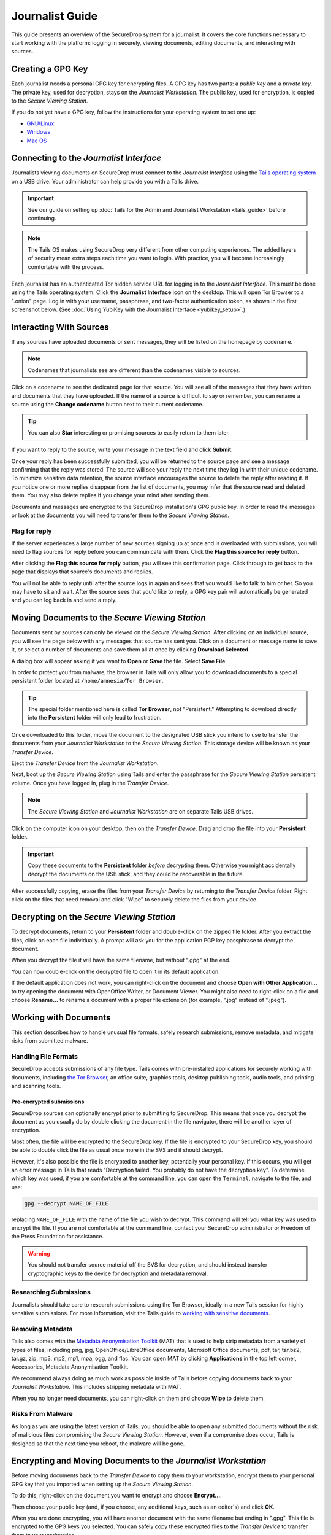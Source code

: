 Journalist Guide
================

This guide presents an overview of the SecureDrop system for a
journalist. It covers the core functions necessary to start working
with the platform: logging in securely, viewing documents, editing
documents, and interacting with sources.

Creating a GPG Key
------------------

Each journalist needs a personal GPG key for encrypting files. A GPG
key has two parts: a *public key* and a *private key*. The private
key, used for decryption, stays on the *Journalist Workstation*. The
public key, used for encryption, is copied to the *Secure Viewing
Station*.

.. todo:: This document recommends transferring documents from the
          *SVS* to the *Journalist Workstation*, without any
          discussion of the potential risks or mitigations that should
          be taken when doing so. A section needs to be added on why
          doing this could be risky, and what can be done to make this
          situation better.

If you do not yet have a GPG key, follow the instructions for your
operating system to set one up:

- `GNU/Linux <https://ssd.eff.org/en/module/how-use-pgp-linux>`__
- `Windows <https://ssd.eff.org/en/module/how-use-pgp-windows>`__
- `Mac OS <https://ssd.eff.org/en/module/how-use-pgp-mac-os-x>`__

Connecting to the *Journalist Interface*
----------------------------------------

Journalists viewing documents on SecureDrop must connect to the
*Journalist Interface* using the `Tails operating system
<https://tails.boum.org/>`__ on a USB drive. Your administrator can
help provide you with a Tails drive.

.. important:: See our guide on setting up :doc:`Tails for the Admin
          and Journalist Workstation <tails_guide>` before continuing.

.. note:: The Tails OS makes using SecureDrop very different from
          other computing experiences. The added layers of security
          mean extra steps each time you want to login. With practice,
          you will become increasingly comfortable with the process.

Each journalist has an authenticated Tor hidden service URL for
logging in to the *Journalist Interface*. This must be done using the
Tails operating system. Click the **Journalist Interface** icon on the
desktop. This will open Tor Browser to a ".onion" page. Log in with
your username, passphrase, and two-factor authentication token, as
shown in the first screenshot below. (See :doc:`Using YubiKey with the
Journalist Interface <yubikey_setup>`.)

|Journalist Interface Login|

Interacting With Sources
------------------------

If any sources have uploaded documents or sent messages, they will be
listed on the homepage by codename.

|Journalist Interface|

.. note:: Codenames that journalists see are different than the
          codenames visible to sources.

Click on a codename to see the dedicated page for that source. You
will see all of the messages that they have written and documents that
they have uploaded. If the name of a source is difficult to say or
remember, you can rename a source using the **Change codename** button
next to their current codename.

|Cycle source codename|

.. tip:: You can also **Star** interesting or promising sources to
         easily return to them later.

If you want to reply to the source, write your message in the text
field and click **Submit**.

|Sent reply|

Once your reply has been successfully submitted, you will be returned
to the source page and see a message confirming that the reply was
stored. The source will see your reply the next time they log in with
their unique codename. To minimize sensitive data retention, the
source interface encourages the source to delete the reply after
reading it. If you notice one or more replies disappear from the list
of documents, you may infer that the source read and deleted them. You
may also delete replies if you change your mind after sending them.

Documents and messages are encrypted to the SecureDrop installation's
GPG public key. In order to read the messages or look at the documents
you will need to transfer them to the *Secure Viewing Station*.

Flag for reply
~~~~~~~~~~~~~~

If the server experiences a large number of new sources signing up at
once and is overloaded with submissions, you will need to flag sources
for reply before you can communicate with them. Click the **Flag this
source for reply** button.

|Flag for reply button|

After clicking the **Flag this source for reply** button, you will see
this confirmation page. Click through to get back to the page that
displays that source's documents and replies.

|Flag for reply notification|

You will not be able to reply until after the source logs in again and
sees that you would like to talk to him or her. So you may have to sit
and wait. After the source sees that you'd like to reply, a GPG key pair
will automatically be generated and you can log back in and send a
reply.

Moving Documents to the *Secure Viewing Station*
------------------------------------------------

Documents sent by sources can only be viewed on the *Secure Viewing
Station*. After clicking on an individual source, you will see the
page below with any messages that source has sent you. Click on a
document or message name to save it, or select a number of documents
and save them all at once by clicking **Download Selected**.

|Load external content|

A dialog box will appear asking if you want to **Open** or **Save**
the file. Select **Save File**:

|Download selected|

In order to protect you from malware, the browser in Tails will only
allow you to download documents to a special persistent folder located
at ``/home/amnesia/Tor Browser``.

|Download to sandbox folder|

.. tip:: The special folder mentioned here is called **Tor Browser**,
         not "Persistent." Attempting to download directly into the
         **Persistent** folder will only lead to frustration.

Once downloaded to this folder, move the document to the designated
USB stick you intend to use to transfer the documents from your
*Journalist Workstation* to the *Secure Viewing Station*. This storage
device will be known as your *Transfer Device*.

|Move to transfer device 1|

|Move to transfer device 2|

Eject the *Transfer Device* from the *Journalist Workstation*.

Next, boot up the *Secure Viewing Station* using Tails and enter the
passphrase for the *Secure Viewing Station* persistent volume. Once you
have logged in, plug in the *Transfer Device*.

.. note:: The *Secure Viewing Station* and *Journalist Workstation*
          are on separate Tails USB drives.

Click on the computer icon on your desktop, then on the *Transfer
Device*. Drag and drop the file into your **Persistent** folder.

.. important:: Copy these documents to the **Persistent** folder *before*
             decrypting them. Otherwise you might accidentally decrypt
             the documents on the USB stick, and they could be
             recoverable in the future.

|Copy files to persistent|

After successfully copying, erase the files from your *Transfer
Device* by returning to the *Transfer Device* folder. Right click on
the files that need removal and click "Wipe" to securely delete the
files from your device.

Decrypting on the *Secure Viewing Station*
------------------------------------------

To decrypt documents, return to your **Persistent** folder and
double-click on the zipped file folder. After you extract the files,
click on each file individually. A prompt will ask you for the
application PGP key passphrase to decrypt the document.

|Decrypting|

When you decrypt the file it will have the same filename, but without
".gpg" at the end.

|Decrypted documents|

You can now double-click on the decrypted file to open it in its
default application.

|Opened document|

If the default application does not work, you can right-click on the
document and choose **Open with Other Application...** to try opening
the document with OpenOffice Writer, or Document Viewer. You might
also need to right-click on a file and choose **Rename...** to rename
a document with a proper file extension (for example, ".jpg" instead
of ".jpeg").

Working with Documents
----------------------

This section describes how to handle unusual file formats, safely research
submissions, remove metadata, and mitigate risks from submitted malware.

Handling File Formats
~~~~~~~~~~~~~~~~~~~~~

SecureDrop accepts submissions of any file type. Tails comes with
pre-installed applications for securely working with documents, including
`the Tor Browser <https://www.torproject.org/>`__, an office suite, graphics
tools, desktop publishing tools, audio tools, and printing and scanning tools.

Pre-encrypted submissions
`````````````````````````

SecureDrop sources can optionally encrypt prior to submitting to SecureDrop.
This means that once you decrypt the document as you usually do by double
clicking the document in the file navigator, there will be another layer of
encryption.

Most often, the file will be encrypted to the SecureDrop key. If the file is
encrypted to your SecureDrop key, you should be able to double click the file as
usual once more in the SVS and it should decrypt.

However, it's also possible the file is encrypted to another key, potentially
your personal key. If this occurs, you will get an error message in Tails that
reads "Decryption failed. You probably do not have the decryption key".
To determine which key was used, if you are comfortable at the command line, you
can open the ``Terminal``, navigate to the file, and use:

.. code:: sh

  gpg --decrypt NAME_OF_FILE

replacing ``NAME_OF_FILE`` with the name of the file you wish to decrypt. This
command will tell you what key was used to encrypt the file. If you are not
comfortable at the command line, contact your SecureDrop administrator or
Freedom of the Press Foundation for assistance.

.. warning:: You should not transfer source material off the SVS for decryption,
             and should instead transfer cryptographic keys *to* the device for
             decryption and metadata removal.

Researching Submissions
~~~~~~~~~~~~~~~~~~~~~~~

Journalists should take care to research submissions using the Tor
Browser, ideally in a new Tails session for highly sensitive
submissions. For more information, visit the Tails guide to `working
with sensitive documents`_.

Removing Metadata
~~~~~~~~~~~~~~~~~

Tails also comes with the `Metadata Anonymisation Toolkit`_ (MAT) that
is used to help strip metadata from a variety of types of files,
including png, jpg, OpenOffice/LibreOffice documents, Microsoft Office
documents, pdf, tar, tar.bz2, tar.gz, zip, mp3, mp2, mp1, mpa, ogg,
and flac. You can open MAT by clicking **Applications** in the top
left corner, Accessories, Metadata Anonymisation Toolkit.

We recommend always doing as much work as possible inside of Tails
before copying documents back to your *Journalist Workstation*. This
includes stripping metadata with MAT.

When you no longer need documents, you can right-click on them and
choose **Wipe** to delete them.

|Wiping documents|

Risks From Malware
~~~~~~~~~~~~~~~~~~

As long as you are using the latest version of Tails, you should be
able to open any submitted documents without the risk of malicious
files compromising the *Secure Viewing Station*. However, even if a
compromise does occur, Tails is designed so that the next time you
reboot, the malware will be gone.

.. _`working with sensitive documents`: https://tails.boum.org/doc/sensitive_documents/index.en.html
.. _`Metadata Anonymisation Toolkit`: https://mat.boum.org/

Encrypting and Moving Documents to the *Journalist Workstation*
---------------------------------------------------------------

Before moving documents back to the *Transfer Device* to copy them to
your workstation, encrypt them to your personal GPG key that you
imported when setting up the *Secure Viewing Station*.

To do this, right-click on the document you want to encrypt and choose
**Encrypt...**.

|Encrypting 1|

Then choose your public key (and, if you choose, any additional keys,
such as an editor's) and click **OK**.

|Encrypting 2|

When you are done encrypting, you will have another document with the
same filename but ending in ".gpg". This file is encrypted to the GPG
keys you selected. You can safely copy these encrypted files to the
*Transfer Device* to transfer them to your workstation.

|Encrypted document|

Decrypting and Preparing to Publish
-----------------------------------

Plug the *Transfer Device* into your workstation computer and copy
over the encrypted documents. Decrypt them with GPG.

You are now ready to write articles and blog posts, edit video and
audio, and begin publishing important, high-impact work!

.. tip:: Check out our SecureDrop :doc:`Promotion Guide
         <getting_the_most_out_of_securedrop>` to read about
         encouraging sources to use SecureDrop.

.. |Journalist Interface Login| image:: images/manual/screenshots/journalist-index_with_text.png
.. |Journalist Interface| image:: images/manual/screenshots/journalist-index_javascript.png
.. |Load external content| image:: images/manual/screenshots/journalist-clicks_on_source_and_selects_documents.png
.. |Download selected| image:: images/manual/tbb_Document5.png
.. |Download to sandbox folder| image:: images/manual/tbb_Document6.png
.. |Move to transfer device 1| image:: images/manual/tbb_Document7.png
.. |Move to transfer device 2| image:: images/manual/tbb_Document8.png
.. |Copy files to persistent| image:: images/manual/viewing1.png
.. |Decrypting| image:: images/manual/viewing2.png
.. |Decrypted documents| image:: images/manual/viewing3.png
.. |Opened document| image:: images/manual/viewing4.png
.. |Cycle source codename| image:: images/manual/change-codename.png
.. |Sent reply| image:: images/manual/screenshots/journalist-composes_reply.png
.. |Flag for reply button| image:: images/manual/screenshots/journalist-col_has_no_key.png
.. |Flag for reply notification| image:: images/manual/screenshots/journalist-col_flagged.png
.. |Wiping documents| image:: images/manual/viewing5.png
.. |Encrypting 1| image:: images/manual/viewing6.png
.. |Encrypting 2| image:: images/manual/viewing7.png
.. |Encrypted document| image:: images/manual/viewing8.png
